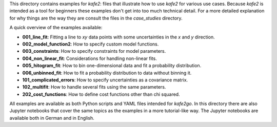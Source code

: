 This directory contains examples for *kafe2*:
files that illustrate how to use *kafe2* for various use cases.
Because *kafe2* is intended as a tool for beginners these examples don't get into too much technical detail.
For a more detailed explanation for why things are the way they are consult the files in the *case_studies* directory.

A quick overview of the examples available:

* **001_line_fit**: Fitting a line to *xy* data points with some uncertainties in the *x* and *y* direction.
* **002_model_function2**: How to specify custom model functions.
* **003_constraints**: How to specify constraints for model parameters.
* **004_non_linear_fit**: Considerations for handling non-linear fits.
* **005_hitogram_fit**: How to bin one-dimensional data and fit a probability distribution.
* **006_unbinned_fit**: How to fit a probability distribution to data without binning it.
* **101_complicated_errors**: How to specify uncertainties as a covariance matrix.
* **102_multifit**: How to handle several fits using the same parameters.
* **202_cost_functions**: How to define cost functions other than chi squared.

All examples are available as both Python scripts and YAML files intended for *kafe2go*.
In this directory there are also Jupyter notebooks that cover the same topics as the examples in a more tutorial-like way.
The Jupyter notebooks are available both in German and in English.